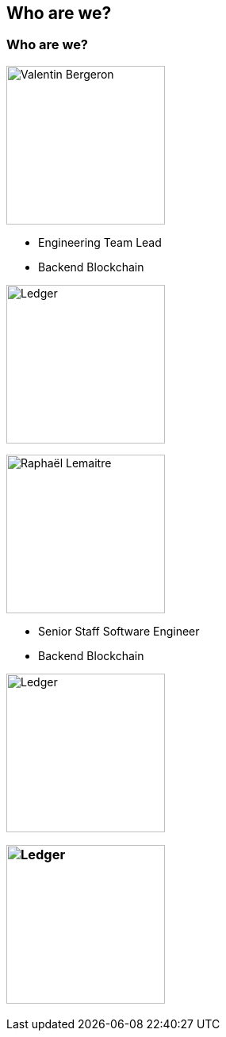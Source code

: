== Who are we?
ifndef::imagesdir[]
:imagesdir: ../assets/images/iron/
endif::[]

[%notitle]
[.columns]
=== Who are we?

[.column]
--
image:vbergeron.png[Valentin Bergeron, 200, role=circle]

* Engineering Team Lead
* Backend Blockchain

image:ledger-logo.svg[Ledger,200]
--

[.column]
--

image:rlemaitre.jpeg[Raphaël Lemaitre, 200, role=circle]

* Senior Staff Software Engineer
* Backend Blockchain

image:ledger-logo.svg[Ledger,200]

--

=== image:ledger-logo.svg[Ledger,200]


